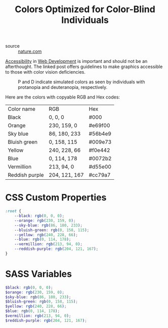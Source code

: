#+TITLE: Colors Optimized for Color-Blind Individuals

- source :: [[https://www.nature.com/articles/nmeth.1618][nature.com]]

[[file:accessibility.org][Accessibility]] in [[file:web-development.org][Web Development]] is important and should not be an afterthought.
The linked post offers guidelines to make graphics accessible to those with color vision deficiencies.

#+CAPTION: P and D indicate simulated colors as seen by individuals with protanopia and deuteranopia, respectively.
[[./images/colors-optimized-for-color-blind-individuals.jpg]]


Here are the colors with copyable RGB and Hex codes:
| Color name     | RGB           | Hex     |
| Black          | 0, 0, 0       | #000    |
| Orange         | 230, 159, 0   | #e69f00 |
| Sky blue       | 86, 180, 233  | #56b4e9 |
| Bluish green   | 0, 158, 115   | #009e73 |
| Yellow         | 240, 228, 66  | #f0e442 |
| Blue           | 0, 114, 178   | #0072b2 |
| Vermillion     | 213, 94, 0    | #d55e00 |
| Reddish purple | 204, 121, 167 | #cc79a7 |

* CSS Custom Properties
#+BEGIN_SRC css
:root {
    --black: rgb(0, 0, 0);
    --orange: rgb(230, 159, 0);
    --sky-blue: rgb(86, 180, 233);
    --bluish-green: rgb(0, 158, 115);
    --yellow: rgb(240, 228, 66);
    --blue: rgb(0, 114, 178);
    --vermillion: rgb(213, 94, 0);
    --reddish-purple: rgb(204, 121, 167);
}
#+END_SRC

* SASS Variables
#+BEGIN_SRC scss
$black: rgb(0, 0, 0);
$orange: rgb(230, 159, 0);
$sky-blue: rgb(86, 180, 233);
$bluish-green: rgb(0, 158, 115);
$yellow: rgb(240, 228, 66);
$blue: rgb(0, 114, 178);
$vermillion: rgb(213, 94, 0);
$reddish-purple: rgb(204, 121, 167);
#+END_SRC
